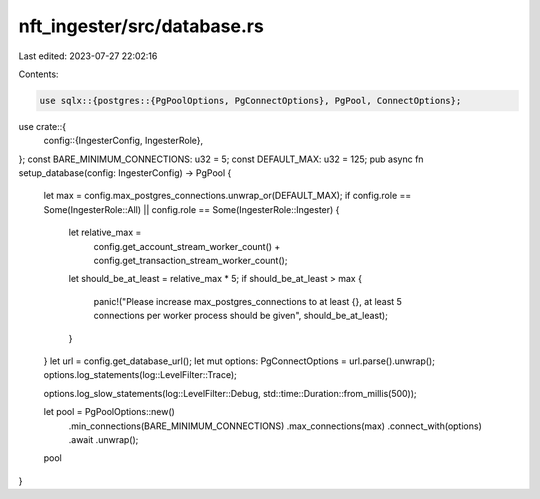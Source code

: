 nft_ingester/src/database.rs
============================

Last edited: 2023-07-27 22:02:16

Contents:

.. code-block:: rs

    use sqlx::{postgres::{PgPoolOptions, PgConnectOptions}, PgPool, ConnectOptions};

use crate::{
    config::{IngesterConfig, IngesterRole},
};
const BARE_MINIMUM_CONNECTIONS: u32 = 5;
const DEFAULT_MAX: u32 = 125;
pub async fn setup_database(config: IngesterConfig) -> PgPool {
    let max = config.max_postgres_connections.unwrap_or(DEFAULT_MAX);
    if config.role == Some(IngesterRole::All) || config.role == Some(IngesterRole::Ingester) {
        let relative_max =
            config.get_account_stream_worker_count() + config.get_transaction_stream_worker_count();
        let should_be_at_least = relative_max * 5;
        if should_be_at_least > max {
            panic!("Please increase max_postgres_connections to at least {}, at least 5 connections per worker process should be given", should_be_at_least);
        }
    }
    let url = config.get_database_url();
    let mut options: PgConnectOptions = url.parse().unwrap();
    options.log_statements(log::LevelFilter::Trace);

    options.log_slow_statements(log::LevelFilter::Debug, std::time::Duration::from_millis(500));
    
    let pool = PgPoolOptions::new()
        .min_connections(BARE_MINIMUM_CONNECTIONS)
        .max_connections(max)
        .connect_with(options)
        .await
        .unwrap();
    pool
}


